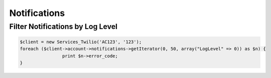 ===============
 Notifications
===============

Filter Notifications by Log Level
=================================

.. code-block:: php

		$client = new Services_Twilio('AC123', '123');
		foreach ($client->account->notifications->getIterator(0, 50, array("LogLevel" => 0)) as $n) {
				print $n->error_code;
		}
